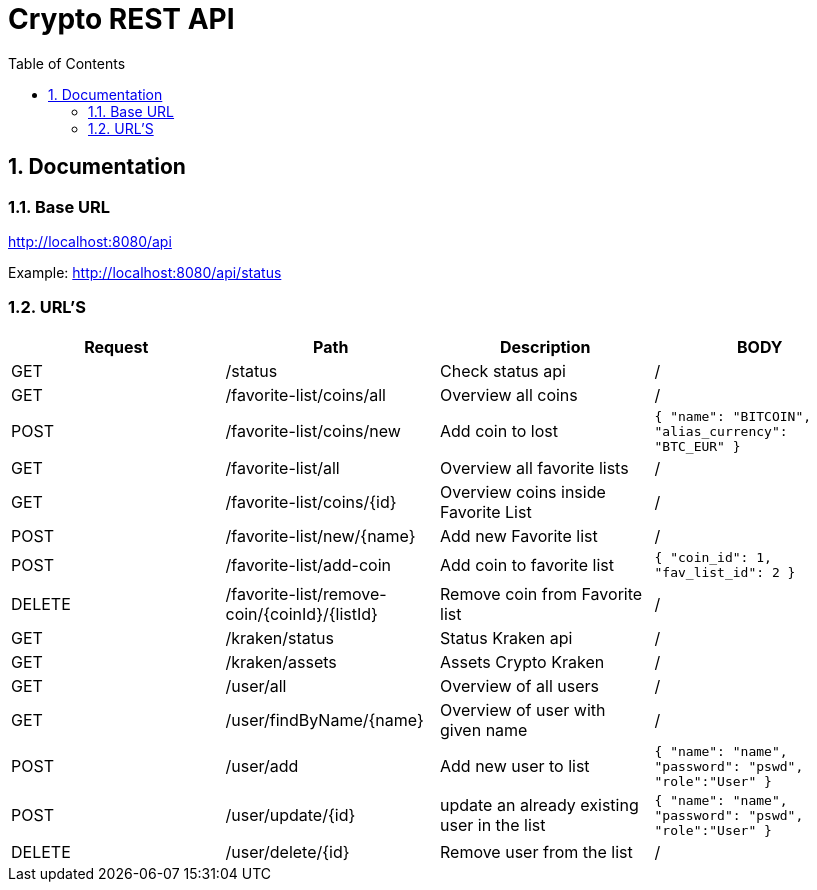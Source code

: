 :toc: left
:sectnums:
:icons: font
:source-highlighter: highlightjs

:source-highlighter: rouge
:rouge-style: thankful_eyes

= Crypto REST API

== Documentation

=== Base URL

link:http://localhost:8080/api[]

Example:
link:http://localhost:8080/api/status[^]

=== URL'S

[format=dsv, separator=$]
|===
*Request* $ *Path* $ *Description* $ *BODY*
// TEMPLATE
// Request $ Path $ Description $ BODY 

// API BALJIT -------------------------------------------------------------
GET $ /status $ Check status api $ /

GET $ /favorite-list/coins/all $ Overview all coins $ /

POST $ /favorite-list/coins/new $ Add coin to lost $ ```{ "name": "BITCOIN", "alias_currency": "BTC_EUR" } ```

GET $ /favorite-list/all $ Overview all favorite lists $ /

GET $ /favorite-list/coins/{id} $ Overview coins inside Favorite List $ /

POST $ /favorite-list/new/{name} $ Add new Favorite list $ /

POST $ /favorite-list/add-coin $ Add coin to favorite list $  ```{ "coin_id": 1, "fav_list_id": 2 }```

DELETE $ /favorite-list/remove-coin/{coinId}/{listId} $ Remove coin from Favorite list $ /

GET $ /kraken/status $ Status Kraken api $ /

GET $ /kraken/assets $ Assets Crypto Kraken $ /

// API ARTHUR-------------------------------------------------------------


GET $ /user/all $ Overview of all users $ /

GET $ /user/findByName/{name} $ Overview of user with given name $ /

POST $ /user/add $ Add new user to list $ ```{ "name": "name", "password": "pswd", "role":"User" }``` 

POST $ /user/update/{id} $ update an already existing user in the list $  ```{ "name": "name", "password": "pswd", "role":"User" }``` 

DELETE $ /user/delete/{id} $ Remove user from the list $ /


|===
